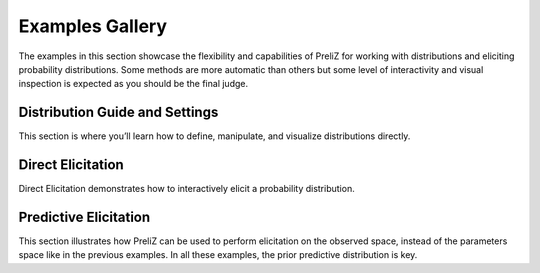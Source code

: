 Examples Gallery
================

The examples in this section showcase the flexibility and capabilities of PreliZ for working with distributions and eliciting probability distributions. Some methods are more automatic than others but some level of interactivity and visual inspection is expected as you should be the final judge.

Distribution Guide and Settings
-------------------------------

This section is where you’ll learn how to define, manipulate, and visualize distributions directly.

.. grid:: 1 2 3 3
   :gutter: 2 2 3 3

   .. grid-item-card::
      :link: ./examples/gallery/working_with_distributions.html
      :text-align: center
      :shadow: none
      :class-card: example-gallery

      .. image:: examples/img/work_with_dist.png
         :alt: Working with Distributions

      +++
      Working with Distributions

   .. grid-item-card::
      :link: ./examples/gallery/global_settings.html
      :text-align: center
      :shadow: none
      :class-card: example-gallery

      .. image:: examples/img/global_settings.png
         :alt: Global Settings

      +++
      Global Settings

Direct Elicitation
------------------

Direct Elicitation demonstrates how to interactively elicit a probability distribution.

.. grid:: 1 2 3 3
   :gutter: 2 2 3 3

   .. grid-item-card::
      :link: ./examples/gallery/direct_elicitation_1D.html
      :text-align: center
      :shadow: none
      :class-card: example-gallery

      .. image:: examples/img/direct_elicitation_1D.png
         :alt: Direct Elicitation in 1D

      +++
      Direct Elicitation in 1D

   .. grid-item-card::
      :link: ./examples/gallery/direct_elicitation_ND.html
      :text-align: center
      :shadow: none
      :class-card: example-gallery

      .. image:: examples/img/direct_elicitation_ND.png
         :alt: Direct Elicitation in ND

      +++
      Direct Elicitation in ND


Predictive Elicitation
----------------------

This section illustrates how PreliZ can be used to perform elicitation on the observed space, instead of the parameters space like in the previous examples. In all these examples, the prior predictive distribution is key.

.. grid:: 1 2 3 3
   :gutter: 2 2 3 3

   .. grid-item-card::
      :link: ./examples/gallery/predictive_explorer.html
      :text-align: center
      :shadow: none
      :class-card: example-gallery

      .. image:: examples/img/predictive_explorer.png
         :alt: Predictive Explorer

      +++
      Predictive Explorer

   .. grid-item-card::
      :link: ./examples/gallery/ppa.html
      :text-align: center
      :shadow: none
      :class-card: example-gallery

      .. image:: examples/img/ppa.png
         :alt: ppa

      +++
      Prior predictive assistant
